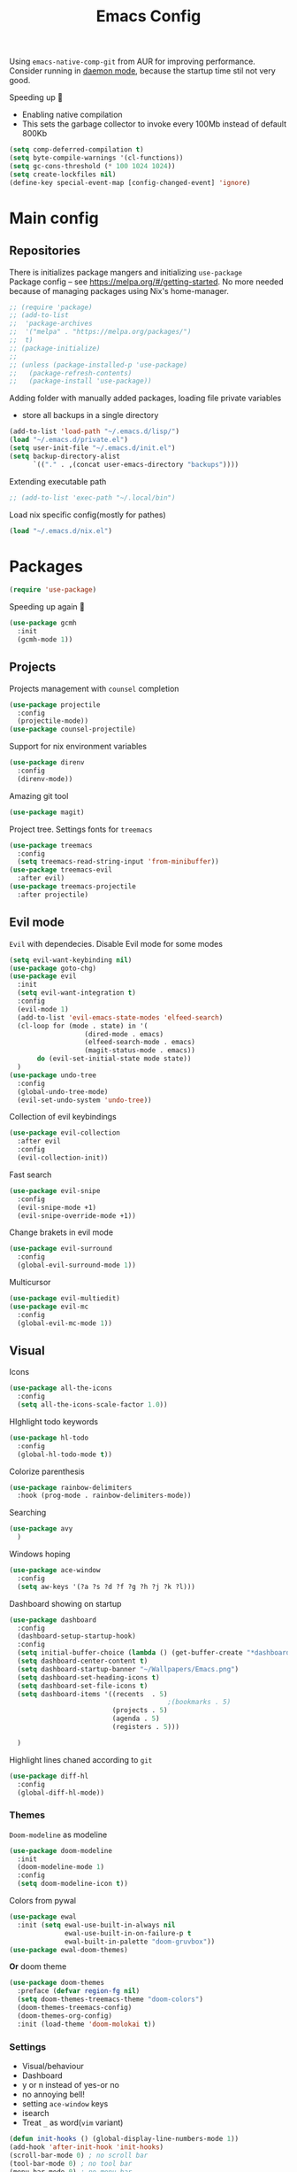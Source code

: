 #+TITLE: Emacs Config

Using ~emacs-native-comp-git~ from AUR for improving
performance. Consider running in _daemon mode_, because the startup time
stil not very good.

Speeding up 🐌
- Enabling native compilation
- This sets the garbage collector to invoke every 100Mb instead of default 800Kb
#+begin_src emacs-lisp
(setq comp-deferred-compilation t)
(setq byte-compile-warnings '(cl-functions))
(setq gc-cons-threshold (* 100 1024 1024))
(setq create-lockfiles nil)
(define-key special-event-map [config-changed-event] 'ignore)
#+end_src
* Main config
** Repositories
There is initializes package mangers and initializing ~use-package~ \\
Package config -- see https://melpa.org/#/getting-started. No more
needed because of managing packages using Nix's home-manager.
#+begin_src emacs-lisp
;; (require 'package)
;; (add-to-list
;;  'package-archives
;;  '("melpa" . "https://melpa.org/packages/")
;;  t)
;; (package-initialize)
;; 
;; (unless (package-installed-p 'use-package)
;;   (package-refresh-contents)
;;   (package-install 'use-package))
#+end_src
Adding folder with manually added packages, loading file private variables
- store all backups in a single directory
#+begin_src emacs-lisp
(add-to-list 'load-path "~/.emacs.d/lisp/")
(load "~/.emacs.d/private.el")
(setq user-init-file "~/.emacs.d/init.el")
(setq backup-directory-alist
      `(("." . ,(concat user-emacs-directory "backups"))))
#+end_src
Extending executable path
#+BEGIN_SRC  emacs-lisp
;; (add-to-list 'exec-path "~/.local/bin")
#+END_SRC
Load nix specific config(mostly for pathes)
#+begin_src emacs-lisp
(load "~/.emacs.d/nix.el")  
#+end_src
* Packages
#+begin_src emacs-lisp
(require 'use-package)  
#+end_src
Speeding up again 🦼
#+begin_src emacs-lisp
(use-package gcmh
  :init
  (gcmh-mode 1))
#+end_src
** Projects
Projects management with ~counsel~ completion
#+begin_src emacs-lisp
(use-package projectile
  :config
  (projectile-mode))
(use-package counsel-projectile)
#+end_src
Support for nix environment variables
#+begin_src emacs-lisp
(use-package direnv
  :config
  (direnv-mode)) 
#+end_src

Amazing git tool
#+begin_src emacs-lisp
(use-package magit)
#+end_src
Project tree. Settings fonts for ~treemacs~
#+begin_src emacs-lisp
(use-package treemacs
  :config
  (setq treemacs-read-string-input 'from-minibuffer))
(use-package treemacs-evil
  :after evil)
(use-package treemacs-projectile
  :after projectile)
#+end_src
** Evil mode
~Evil~ with dependecies. Disable Evil mode for some modes
#+begin_src emacs-lisp
(setq evil-want-keybinding nil)
(use-package goto-chg)
(use-package evil
  :init
  (setq evil-want-integration t)
  :config
  (evil-mode 1)
  (add-to-list 'evil-emacs-state-modes 'elfeed-search)
  (cl-loop for (mode . state) in '(
				   (dired-mode . emacs)
				   (elfeed-search-mode . emacs)
				   (magit-status-mode . emacs))
	   do (evil-set-initial-state mode state))
  )
(use-package undo-tree
  :config
  (global-undo-tree-mode)
  (evil-set-undo-system 'undo-tree))
#+end_src
Collection of evil keybindings
#+begin_src emacs-lisp
(use-package evil-collection
  :after evil
  :config
  (evil-collection-init))
#+end_src
Fast search
#+begin_src emacs-lisp
(use-package evil-snipe
  :config
  (evil-snipe-mode +1)
  (evil-snipe-override-mode +1))
#+end_src
Change brakets in evil mode
#+begin_src emacs-lisp
(use-package evil-surround
  :config
  (global-evil-surround-mode 1))
#+end_src
Multicursor
#+begin_src emacs-lisp
(use-package evil-multiedit)
(use-package evil-mc
  :config
  (global-evil-mc-mode 1))
#+end_src
** Visual
Icons
#+begin_src emacs-lisp
(use-package all-the-icons
  :config
  (setq all-the-icons-scale-factor 1.0))
#+end_src
HIghlight todo keywords
#+begin_src emacs-lisp
(use-package hl-todo
  :config
  (global-hl-todo-mode t))
#+end_src
Colorize parenthesis
#+begin_src emacs-lisp
(use-package rainbow-delimiters
  :hook (prog-mode . rainbow-delimiters-mode))
#+end_src
Searching
#+begin_src emacs-lisp
(use-package avy
  )
#+end_src
Windows hoping
#+begin_src emacs-lisp
(use-package ace-window
  :config
  (setq aw-keys '(?a ?s ?d ?f ?g ?h ?j ?k ?l)))
#+end_src
Dashboard showing on startup
#+begin_src emacs-lisp
(use-package dashboard
  :config
  (dashboard-setup-startup-hook)
  :config
  (setq initial-buffer-choice (lambda () (get-buffer-create "*dashboard*")))
  (setq dashboard-center-content t)
  (setq dashboard-startup-banner "~/Wallpapers/Emacs.png")
  (setq dashboard-set-heading-icons t)
  (setq dashboard-set-file-icons t)
  (setq dashboard-items '((recents  . 5)
                                        ;(bookmarks . 5)
                          (projects . 5)
                          (agenda . 5)
                          (registers . 5)))

  )
#+end_src
Highlight lines chaned according to ~git~
#+BEGIN_SRC emacs-lisp
(use-package diff-hl
  :config
  (global-diff-hl-mode)) 
#+END_SRC
*** Themes
~Doom-modeline~ as modeline
#+begin_src emacs-lisp
(use-package doom-modeline
  :init 
  (doom-modeline-mode 1)
  :config
  (setq doom-modeline-icon t))
#+end_src
Colors from pywal
#+begin_src emacs-lisp
(use-package ewal
  :init (setq ewal-use-built-in-always nil
              ewal-use-built-in-on-failure-p t
              ewal-built-in-palette "doom-gruvbox"))
(use-package ewal-doom-themes)
#+end_src
*Or* doom theme
#+begin_src emacs-lisp
(use-package doom-themes
  :preface (defvar region-fg nil)
  (setq doom-themes-treemacs-theme "doom-colors")
  (doom-themes-treemacs-config)
  (doom-themes-org-config)
  :init (load-theme 'doom-molokai t))
#+end_src
*** Settings
- Visual/behaviour
- Dashboard
- y or n instead of yes-or no
- no annoying bell!
- setting ~ace-window~ keys
- isearch
- Treat =_= as word(~vim~ variant)
#+BEGIN_SRC  emacs-lisp
(defun init-hooks () (global-display-line-numbers-mode 1))
(add-hook 'after-init-hook 'init-hooks)
(scroll-bar-mode 0) ; no scroll bar
(tool-bar-mode 0) ; no tool bar
(menu-bar-mode 0) ; no menu bar
(show-paren-mode 1) ; visualize matching parenthesees
(global-hl-line-mode 1) ; highlight current line
(eldoc-mode 1) ; enable docs in minibuffer
(fset 'yes-or-no-p 'y-or-n-p)
(setq ring-bell-function 'ignore)
(setq case-fold-search t)
(modify-syntax-entry ?_ "w") 
#+end_src
** Keybingings
Convenient keybindings
#+begin_src emacs-lisp
(use-package general)
#+end_src
Constructing menus
#+begin_src emacs-lisp
(use-package hydra)
#+end_src
Keys hints
#+begin_src emacs-lisp
(use-package which-key
  :config
  (which-key-mode 1))
#+end_src
** Programming
Code::stats
#+BEGIN_SRC emacs-lisp
(use-package code-stats
  :config
  (add-hook 'prog-mode-hook #'code-stats-mode)
  (add-hook 'org-mode-hook #'code-stats-mode)
  (run-with-idle-timer 30 t #'code-stats-sync)
  (add-hook 'kill-emacs-hook (lambda () (code-stats-sync :wait)))  
  )
#+END_SRC
Another code traking
#+begin_src emacs-lisp
(use-package wakatime-mode
  :config
  (global-wakatime-mode))  
#+end_src
Auto parenthesis
#+begin_src emacs-lisp
(use-package smartparens
  :init
  (smartparens-global-mode))
#+end_src
Editconfig support
#+begin_src emacs-lisp
(use-package editorconfig
  :config
  (editorconfig-mode 1))
#+end_src
Snippets
#+begin_src emacs-lisp
(use-package yasnippet
  :init
  (yas-global-mode 1))
(use-package yasnippet-snippets)
#+end_src
Code formatting
#+begin_src emacs-lisp
(use-package format-all)
#+end_src
Dockerfile support
#+BEGIN_SRC emacs-lisp
(use-package dockerfile-mode)
#+END_SRC
Package for html live view
#+begin_src emacs-lisp
(use-package impatient-mode)
#+end_src
Cool web stuff
#+BEGIN_SRC emacs-lisp
(use-package web-mode
  :mode (("\\.js\\'" . web-mode)
         ("\\.jsx\\'" . web-mode)
         ("\\.ts\\'" . web-mode)
         ("\\.tsx\\'" . web-mode)
         ("\\.html\\'" . web-mode)
         ("\\.vue\\'" . web-mode)
	 ("\\.json\\'" . web-mode))
  :commands web-mode
  :config
  (setq web-mode-content-types-alist
	'(("jsx" . "\\.js[x]?\\'")))
  )
#+END_SRC
Debugger
#+begin_src emacs-lisp
(use-package dap-mode
  :config
  (require 'dap-chrome)) 
#+end_src

*** Auto completion
Use ~company~ for autocompletion. Add snippets to company backends
#+begin_src emacs-lisp
(use-package company
  :init
  (add-hook 'after-init-hook 'global-company-mode)
  :config
  (setq company-dabbrev-downcase 0)
  (setq company-idle-delay 0)
  (setq company-minimum-prefix-length 2)
  (setq company-tooltip-align-annotations t)
  (setq company-auto-commit 'company-auto-commit-p)

  (defun iliayar/company-complete-selection ()
    "Insert the selected candidate or the first if none are selected."
    (interactive)
    (if company-selection
        (company-complete-selection)
      (company-complete-number 1)))
  ;; (setq company-frontends '(company-pseudo-tooltip-frontend
  ;; 			    company-echo-metadata-frontend))
  (setq company-backends 
        '(company-capf 
          ;; company-bbdb 
          ;; company-clang 
          ;; company-keywords 
          company-yasnippet 
          ;; company-lsp 
          ;; company-files 
          ;; company-ctags
          ;; company-anaconda
          company-tide
          ))

  (defun mars/company-backend-with-yas (backends)
    "Add :with company-yasnippet to company BACKENDS.
  Taken from https://github.com/syl20bnr/spacemacs/pull/179."
    (if (and (listp backends) (memq 'company-yasnippet backends))
        backends
      (append (if (consp backends)
                  backends
                (list backends))
              '(:with company-yasnippet))))

  (defun add-yas-in-company ()
    (setq company-backends
          (mapcar #'mars/company-backend-with-yas company-backends)))

  (add-yas-in-company)

  (setq company-math-allow-latex-symbols-in-faces t)
  )
#+end_src
Lsp ~backend~ for ~company~
#+begin_src emacs-lisp
;; (use-package company-lsp
;;   :after lsp-mode
;;   :config
;;   (push 'company-lsp company-backends)
;;   (setq company-lsp-enable-snippet t)
;;   (setq lsp-enable-snippet t))
#+end_src
Display completion in child buffer, quite slow 😞
#+BEGIN_SRC emacs-lisp
;; (use-package company-posframe
;;   :config
;;   (company-posframe-mode 1))
#+END_SRC
Completion for =M-x= commands. Enabling ~counsel-colors-emacs~.
#+begin_src emacs-lisp
(use-package counsel
  :init
  (ivy-mode 1)
  :config
  (require 'facemenu)
  :config
  (setq projectile-completion-system 'ivy)
  (setq ivy-use-selectable-prompt t)
  (setq ivy-initial-inputs-alist nil)
  )
#+end_src
*** Languages and lsp
Typescript
#+begin_src emacs-lisp
(use-package tide
  :ensure t
  :after (typescript-mode company flycheck)
  :hook ((typescript-mode . tide-setup)
         (typescript-mode . tide-hl-identifier-mode)
         (before-save . tide-format-before-save)))

(add-hook 'typescript-mode-hook #'setup-tide-mode)

(use-package typescript-mode)
(use-package rjsx-mode)
#+end_src

Nix, and completion
#+begin_src emacs-lisp
(use-package nix-mode
  :mode "\\.nix\\'") 
(use-package nixos-options)
(use-package company-nixos-options)
#+end_src

Lsp client. Speeding up 🛹, adding folders to not track. \\
Add to hook =(XXX-mode . lsp)= for auto enabling lsp on /XXX-mode/
#+begin_src emacs-lisp
(use-package  lsp-mode
  :hook (
         (lsp-mode . lsp-enable-which-key-integration) 
         (c++-mode . lsp)
         )
  :config
  (setq read-process-output-max (* 1024 1024))
  (setq lsp-file-watch-ignored
        '("build"
          "out"
          "target"
          "release"
          ".git"
          ))
  (setq lsp-log-io nil)
  (setq lsp-idle-delay 0.500))
(use-package lsp-ui)
#+end_src
Syntax checking and lsp related errors/warnings. Posfrmae stil sucks
#+BEGIN_SRC emacs-lisp
(use-package flycheck)
;; (use-package flycheck-posframe
;;   :hook (flycheck-mode . flycheck-posframe-mode))
#+END_SRC
Lsp integration with several plugins
#+begin_src emacs-lisp
(use-package lsp-treemacs)
(use-package lsp-ivy)
#+end_src
C++ lsp \\
In /build/ directory run =cmake -DCMAKE_EXPORT_COMPILE_COMMANDS=YES ..=
#+BEGIN_SRC emacs-lisp
(use-package ccls
  :config
  (setq ccls-executable "/usr/bin/ccls")
  (setq ccls-initialization-options
        '(:compilationDatabaseDirectory "build"
                                        :cache (:directory "build/.ccls-cache"))))
#+END_SRC
Haskell lsp
#+begin_src emacs-lisp
(use-package lsp-haskell)
#+end_src
Python lsp
#+begin_src emacs-lisp
(use-package lsp-pyright
  :hook (python-mode . (lambda ()
                         (require 'lsp-pyright)
                         (lsp))))  ; or lsp-deferred
(use-package anaconda-mode)
(use-package company-anaconda)
#+end_src
emacs ipython notebook
#+begin_src emacs-lisp
(use-package ein)
#+end_src
Lsp for latex
#+begin_src emacs-lisp
(use-package lsp-latex)
#+end_src
Rust mode
#+begin_src emacs-lisp
(use-package rustic)
#+end_src
Go mode
#+begin_src emacs-lisp
(use-package go-mode)
#+end_src
Haskell mode
#+begin_src emacs-lisp
(use-package haskell-mode)
#+end_src
Yaml files
#+begin_src emacs-lisp
(use-package yaml-mode)
#+end_src
Kotlin
#+BEGIN_SRC emacs-lisp
(use-package kotlin-mode)
#+END_SRC
Graphviz
#+BEGIN_SRC emacs-lisp
(use-package graphviz-dot-mode)
#+END_SRC
Ipython for org babel
#+BEGIN_SRC emacs-lisp
(use-package ob-ipython)
#+END_SRC
Java lsp
#+BEGIN_SRC emacs-lisp
(use-package lsp-java)
#+END_SRC
*** Settings
- C style settings
- Scrool compilation buffer to the first error instead of end.
#+BEGIN_SRC emacs-lisp
(setq c-default-style "linux")
(setq compilation-scroll-output 'first-error)
#+END_SRC
** Org-mode
theoremes in LaTeX with org syntax
#+begin_src emacs-lisp
;; (use-package org-special-block-extras
;;   ;; :hook (org-mode . org-special-block-extras-mode)
;;   :config (org-special-block-extras-short-names))
#+end_src
Reveal.js for presentations
#+BEGIN_SRC emacs-lisp
;; (use-package ox-reveal
;;   :config
;;   (setq org-reveal-root (expand-file-name "~/.local/share/reveal.js-4.1.0")))
#+END_SRC
Export Org mode to Json
#+BEGIN_SRC emacs-lisp
(use-package ox-json)
#+END_SRC
Org headers icons
#+begin_src emacs-lisp
(use-package org-bullets)
#+end_src
Loading Export backends
#+BEGIN_SRC emacs-lisp
;; (require 'ox-rss)
(eval-after-load "org"
  (progn
    '(require 'ox-md nil t)
    '(require 'ox-rss nil t)
    '(require 'ox-latex nil t)
    '(require 'ox-json nil t)
    '(require 'ox-reveal nil t)))
#+end_src
Org Roam
#+BEGIN_SRC emacs-lisp
(use-package org-roam
  :init
  (setq org-roam-v2-ack t)
  :custom
  (org-roam-directory "~/org/roam")
  :bind (("C-c n l" . org-roam-buffer-toggle)
	 ("C-c n f" . org-roam-node-find)
	 ("C-c n i" . org-roam-node-insert)
	 ("C-c n d" . org-roam-dailies-capture-today)
	 :map org-mode-map
	 ("C-M-i" . completion-at-point))
  :config
  (setq org-roam-completion-everywhere t)
  (setq org-roam-dailies-direcory "journal/")
  (org-roam-setup))
(use-package websocket)

(load-library "org-roam-ui")
#+END_SRC
*** Settings
Setting visual stuff
#+begin_src emacs-lisp
(setq-default prettify-symbols-alist '(("#+begin_src" . "↓")
                                       ("#+end_src" . "↑")
                                       ("#+BEGIN_SRC" . "↓")
                                       ("#+END_SRC" . "↑")
                                       ("#+end_proof" . "⬜")
                                       ("[ ]" . "")
                                       ("[X]" . "")
                                       ("[-]" . "")
                                       ))

(setq org-hide-emphasis-markers t
      org-fontify-done-headline t
      org-ellipsis "⤶"
      org-pretty-entities t
      prettify-symbols-unprettify-at-point 'right-edge
      org-directory "~/org"
      org-agenda-files '("~/org")
      org-default-notes-file (concat org-directory "/Notes.org")
      org-highlight-latex-and-related '(latex entities)
      org-todo-keywords '((sequence "EVENT" "DRIFTED" "TODO" "FIXME" "|" "CANCELED" "DONE" ))
      org-src-preserve-indentation t
      org-pretty-entities-include-sub-superscripts nil)

(setq org-todo-keyword-faces
      '(("TODO"     . "magenta")
        ("FIXME"    . "red")
        ("DONE"     . "LawnGreen")
        ("DRIFTED"  . "DeepSkyBlue1")
        ("EVENT"    . "PaleTurquoise")
        ("CANCELED" . "yellow2")))

(font-lock-add-keywords 'org-mode
                        '(("^ *\\([-]\\) "
                           (0 (prog1 () (compose-region (match-beginning 1) (match-end 1) "•"))))))
#+end_src
Defining action to execute at entering org-mode, disable marking capture entry as bookmark
#+begin_src emacs-lisp
(add-hook 'org-mode-hook 
          (lambda () 
            (org-bullets-mode 1)
            (org-indent-mode nil)
            (prettify-symbols-mode)
            (set-fontset-font t 'symbol "Noto Color Emoji")
            (progn
              (setq left-margin-width 5)
              (setq right-margin-width 5)
              (set-window-buffer nil (current-buffer)))))

(setq org-capture-bookmark nil)
#+END_SRC
Increse readability of latex preview in org-mode
#+begin_src emacs-lisp
(setq org-format-latex-options (plist-put org-format-latex-options :scale 2.0))
#+end_src
Org mode file associations
#+BEGIN_SRC emacs-lisp
(setq org-file-apps
      (append '(
                ("\\.pdf\\'" . "zathura %s")
                ) org-file-apps ))
#+END_SRC
- Add /dot/ to org-babel
- Enable redisplaying images after executing block
- Auto confirm evaluating /dot/
#+BEGIN_SRC emacs-lisp
(add-to-list 'org-src-lang-modes (quote ("dot" . graphviz-dot)))
(org-babel-do-load-languages
 'org-babel-load-languages
 '((dot . t)
   (gnuplot . t)
   (org . t)
   (python . t)
   (js . t)
   (shell . t)
   (ipython . t)))
(add-hook 'org-babel-after-execute-hook 'org-redisplay-inline-images)
(setq org-confirm-babel-evaluate nil)
(setq org-src-tab-acts-natively t)
#+END_SRC
Export settings
#+BEGIN_SRC emacs-lisp
(setq org-html-htmlize-output-type 'inline-css)
(setq org-html-head-include-default-style nil)
#+END_SRC
Setting up spell checking. Working for both laguages, but only one in one buffer.
#+BEGIN_SRC emacs-lisp
(with-eval-after-load "ispell"
  (setq ispell-program-name "hunspell")
  (setq ispell-dictionary "ru_RU,en_US")
  (ispell-set-spellchecker-params)
  (ispell-hunspell-add-multi-dic "ru_RU,en_US"))
#+END_SRC
Inserting last screenshot
#+BEGIN_SRC emacs-lisp
(defun my/org-insert-last-screenshot ()
  (interactive)
  (setq screenshots-dir "~/Pictures/screenshots/")
  (let ((cur-dir (read-directory-name "Copy screenshot to: "))
        (screenshot (car (last (directory-files screenshots-dir)))))
    (copy-file (concat screenshots-dir screenshot) (concat cur-dir screenshot) t)
    (org-insert-link nil (concat cur-dir screenshot)))
  (org-redisplay-inline-images))
#+END_SRC
Set Org-mode exporting backends
#+BEGIN_SRC emacs-lisp
(setq org-export-backends '(ascii html icalendar latex md odt))
#+END_SRC
*** Publishing
Publishing for:
- Main site
- University consepcts (exporting to pdf and uploading on server)
#+BEGIN_SRC emacs-lisp
(defun my-conspects-header (arg)
  "<style>#forkongithub a{background:#000;color:#fff;text-decoration:none;font-family:arial,sans-serif;text-align:center;font-weight:bold;padding:5px 40px;font-size:1rem;line-height:2rem;position:relative;transition:0.5s;}#forkongithub a:hover{background:#c11;color:#fff;}#forkongithub a::before,#forkongithub a::after{content:\"\";width:100%;display:block;position:absolute;top:1px;left:0;height:1px;background:#fff;}#forkongithub a::after{bottom:1px;top:auto;}@media screen and (min-width:800px){#forkongithub{position:fixed;display:block;top:0;right:0;width:200px;overflow:hidden;height:200px;z-index:9999;}#forkongithub a{width:200px;position:absolute;top:60px;right:-60px;transform:rotate(45deg);-webkit-transform:rotate(45deg);-ms-transform:rotate(45deg);-moz-transform:rotate(45deg);-o-transform:rotate(45deg);box-shadow:4px 4px 10px rgba(0,0,0,0.8);}}</style><span id=\"forkongithub\"><a href=\"https://github.com/iliayar/ITMO\">Fork me on GitHub</a></span>")

(setq org-publish-project-alist
      '(
        ("org-mainsite"
         :base-directory "~/Repos/MainSite/public/notes"
         :base-extension "org"
         :exclude "level-[0-9]*.org"
         :publishing-directory "/ssh:iliayar@iliayar.ru:/var/www/mainsite/public/public-notes"
         :html-html5-fancy t
         ;; :html-link-home "https://iliayar.ru/public-notes/index.html"
         :html-validation-link nil
         :html-postamble "<hr><a href=\"/public-notes/index.html\">Home Page</a><span style=\"float: right\"><a href=\"/public-notes/blog.xml\"><i class=\"fas fa-rss\"></i></a> <a href=\"https://github.com/iliayar/iliayar\"><i class=\"fab fa-github\"></i></a></span>"
         :recursive t
         :publishing-function org-html-publish-to-html
         :headline-levels 4             ; Just the default for this project.
         :auto-preamble t
         )
        ("rss-mainsite"
         :base-directory "~/Repos/MainSite/public/notes"
         :base-extension "org"
         :exclude ".*"
         :include ("blog.org")
         :publishing-directory "/ssh:iliayar@iliayar.ru:/var/www/mainsite/public/public-notes"
         :rss-extension "xml"
         :section-numbers nil
         :html-link-home "https://iliayar.ru/public-notes/"
         :html-link-use-abs-url t
         :html-link-org-files-as-html t
         :output-file "rss"
         :recursive nil
         :publishing-function org-rss-publish-to-rss
         )
        ("static-mainsite"
         :base-directory "~/Repos/MainSite/public/notes"
         :base-extension "css\\|js\\|png\\|jpg\\|gif\\|pdf\\|mp3\\|ogg\\|swf\\|pdf"
         :publishing-directory "/ssh:iliayar@iliayar.ru:/var/www/mainsite/public/public-notes"
         :recursive t
         :publishing-function org-publish-attachment
         )
        ("mainsite" :components ("org-mainsite" "rss-mainsite" "static-mainsite"))

        ("org-conspects"
         :base-directory "~/Repos/ITMO"
         :exclude ".*[^E].org"
         :publishing-directory "/ssh:iliayar@iliayar.ru:/var/www/mainsite/public/public-notes/conspects"
         :recursive t
         :html-postamble "<hr><a href=\"/public-notes/index.html\">Home Page</a><span style=\"float: right\"><a href=\"https://t.me/iliayar\"><i class=\"fab fa-telegram-plane\"></i></a> <a href=\"https://github.com/iliayar/ITMO\"><i class=\"fab fa-github\"></i></a></span><br><a href=\"/public-notes/conspects/README.html\">Conspects Home Page</a>"
         :publishing-function org-html-publish-to-html
         :headline-levels 4             ; Just the default for this project.
         ;; :html-preamble my-conspects-header
         )
        ("pdfs-conspects"
         :base-directory "~/Repos/ITMO"
         :base-extension "org"
         :exclude "README.org\\|level-[0-9]*.org\\|level-subj.org"
         :publishing-directory "/ssh:iliayar@iliayar.ru:/var/www/mainsite/public/public-notes/conspects"
         :recursive t
         :publishing-function org-latex-publish-to-pdf
         )
        ("conspects" :components ("org-conspects" "pdfs-conspects"))
        ))
#+END_SRC
*** LaTeX
Org mode to LaTeX and pdf
Setting packages
#+BEGIN_SRC emacs-lisp
(setq org-latex-packages-alist '(
                                 ("T1, T2A" "fontenc" t)
                                 ("lutf8" "luainputenc" t)
                                 ("english,russian" "babel" t)
                                 ("" "minted" t)
                                 ("" "graphicx" t)
                                 ("" "longtable" t)
                                 ("" "hyperref" t)
                                 ("" "xcolor" t)
                                 ("" "natbib" t)
                                 ("" "amssymb" t)
                                 ("" "stmaryrd" t)
                                 ("" "amsmath" t)
                                 ("" "caption" t)
                                 ("" "mathtools" t)
                                 ("" "amsthm" t)
                                 ("" "tikz" t)
                                 ("" "fancyhdr" t)
                                 ("" "lastpage" t)
                                 ("" "titling" t)
                                 ("" "grffile" t)
                                 ("" "extarrows" t)
                                 ("" "wrapfig" t)
                                 ("" "algorithm" t)
                                 ("" "algorithmic" t)
                                 ("" "lipsum" t)
                                 ("" "rotating" t)
                                 ("" "placeins" t)
                                 ("normalem" "ulem" t)
                                 ("" "amsmath" t)
                                 ("" "textcomp" t)
                                 ("" "svg" t)
                                 ("" "capt-of" t)))
;; Reset default value. For debugging
(custom-reevaluate-setting 'org-latex-classes)
(with-eval-after-load 'ox-latex
  (progn 
    (add-to-list 'org-latex-classes
                 (list "general"
                       "
  \\documentclass[english]{article}
  [NO-DEFAULT-PACKAGES]
  [PACKAGES]
  [EXTRA]
  \\usepackage{geometry}
  \\geometry{a4paper,left=2.5cm,top=2cm,right=2.5cm,bottom=2cm,marginparsep=7pt, marginparwidth=.6in}
  \\input{~/.emacs.d/preamble.sty}
  "
                       '("\\section{%s}" . "\\section*{%s}")
                       '("\\subsection{%s}" . "\\subsection*{%s}")
                       '("\\subsubsection{%s}" . "\\subsubsection*{%s}")
                       '("\\paragraph{%s}" . "\\paragraph*{%s}")
                       '("\\subparagraph{%s}" . "\\subparagraph*{%s}")
                       ))
    (add-to-list 'org-latex-classes
                 (list "lectures"
                       "
  \\documentclass[oneside]{book}
  [NO-DEFAULT-PACKAGES]
  [PACKAGES]
  [EXTRA]
  \\addto\\captionsrussian{\\renewcommand{\\chaptername}{Лекция}}
  \\renewcommand{\\leftmark}{}
  \\usepackage[a4paper, total={6in, 8in}]{geometry}
  \\input{~/.emacs.d/preamble.sty}
  \\fancyhead[L]{\\leftmark}
  "
                       '("\\chapter*{%1$s}\\renewcommand{\\leftmark}{%1$s}\\addcontentsline{toc}{chapter}{%1$s}\\stepcounter{chapter}" . "\\chapter{%s}")
                       '("\\section{%s}" . "\\section*{%s}")
                       '("\\subsection{%s}" . "\\subsection*{%s}")
                       '("\\subsubsection{%s}" . "\\subsubsection*{%s}")
                       '("\\paragraph{%s}" . "\\paragraph*{%s}")
                       '("\\subparagraph{%s}" . "\\subparagraph*{%s}")
                       ))))
(setq org-latex-listings 'minted
      org-latex-pdf-process
      '("pdflatex -shell-escape --synctex=1 -interaction nonstopmode -output-directory %o %f"
        "pdflatex -shell-escape --synctex=1 -interaction nonstopmode -output-directory %o %f"
        "pdflatex -shell-escape --synctex=1 -interaction nonstopmode -output-directory %o %f"))
(setq org-latex-minted-options
      '(("frame" "lines") ("linenos=true") ("mathescape")))
(add-to-list 'org-latex-minted-langs '(ipython "python"))
#+END_SRC
** Common
RSS reader. Settings colors for each tag.
#+begin_src emacs-lisp
(use-package elfeed
  :custom
  (rmh-elfeed-org-files (list "~/org/elfeed.org"))
  :config
  (defface unread-tag-face '((t :foreground "light grey")) "Marks unread")
  (defface news-tag-face '((t :foreground "light yellow")) "Mark news")
  (defface ctf-tag-face '((t :foreground "red")) "Mark CTF events")
  (defface blog-tag-face '((t :foreground "cyan")) "Mark posts")
  (defface github-tag-face '((t :foreground "orange")) "Mark Github feed")
  (defface starred-tag-face '((t :foreground "yellow")) "Mark favourite posts")
  (defface videos-tag-face '((t :foreground "tomato")) "Mark favourite posts")
  (setq elfeed-search-face-alist
        '(
          (starred starred-tag-face)
          (ctf ctf-tag-face)
          (blog blog-tag-face)
          (news news-tag-face)
          (github github-tag-face)
          (videos videos-tag-face)
          (unread elfeed-search-unread-title-face)
          ))

  (defalias 'elfeed-toggle-star
    (elfeed-expose #'elfeed-search-toggle-all 'starred))
  )
(use-package elfeed-org
  :init
  (elfeed-org))
(use-package elfeed-goodies
  :init
  (elfeed-goodies/setup))
#+end_src
Mail client
#+BEGIN_SRC emacs-lisp
(use-package mu4e
  :ensure nil
  :config
  (setq user-full-name "Ilya Yaroshevskiy")
  
  (setq mu4e-change-filenames-when-moving t)
  (setq mu4e-update-interval (* 10 60))
  (setq mu4e-maildir "~/Mail")
  (setq mu4e-headers-skip-duplicates t)
  (setq mu4e-attachment-dir "~/Downloads")
  (setq mu4e-sent-messages-behavior 'delete)
  (setq mu4e-use-fancy-chars t)
  (setq message-send-mail-function 'smtpmail-send-it)
  (setq mu4e-completing-read-function 'ivy-completing-read)

  (setq mu4e-contexts
        (list
         ;; Personal context
         (make-mu4e-context
          :name "personal"
          :match-func (lambda (msg) (when msg
                                      (string-prefix-p "/personal" (mu4e-message-field msg :maildir))))
          :vars '((mu4e-sent-folder . "/personal/[Gmail]/Sent Mail")
                  (mu4e-drafts-folder . "/personal/[Gmail]/Drafts")
                  ;; (mu4e-refile-folder . "/personal/[Gmail]/All Mail")
                  (mu4e-trash-folder . "/personal/[Gmail]/Trash")
                  (user-mail-address . "iliayar3@gmail.com")
                  (mu4e-get-mail-command . "mbsync personal")
                  (smtpmail-smtp-server . "smtp.gmail.com")
                  (smtpmail-smtp-service . 465)
                  (smtpmail-stream-type . ssl)
                  (smtpmail-smtp-user . "iliayar3@gmail.com")
                  (mu4e-bookmarks . (("maildir:/personal/Inbox" "Inbox" ?i)
                                     ("maildir:/personal/[Gmail]/Important" "Important" ?!)))
                  ))
         ;; Cock context
         (make-mu4e-context
          :name "cock"
          :match-func (lambda (msg) (when msg
                                      (string-prefix-p "/cock" (mu4e-message-field msg :maildir))))
          :vars '(
                  (mu4e-sent-folder . "/cock/Sent")
                  ;; (mu4e-drafts-folder . "/cock/Drafts")
                  (mu4e-refile-folder . "/cock/Junk")
                  (mu4e-trash-folder . "/cock/Trash")
                  (user-mail-address . "iliayar@cock.li")
                  (mu4e-get-mail-command . "mbsync cock")
                  (smtpmail-smtp-server . "mail.cock.li")
                  (smtpmail-smtp-service . 465)
                  (smtpmail-stream-type . ssl)
                  (smtpmail-smtp-user . "iliayar@cock.li")
                  (mu4e-bookmarks . (("maildir:/cock/Inbox" "Inbox" ?i)
                                     ;; ("maildir:/personal/[Gmail]/Important" "Important" ?!)
                                     ))
                  ))
         ;; University context
         (make-mu4e-context
          :name "university"
          :match-func (lambda (msg) (when msg
                                      (string-prefix-p "/university" (mu4e-message-field msg :maildir))))
          :vars '(
                  (mu4e-sent-folder . "/university/Sent")
                  ;; (mu4e-drafts-folder . "/cock/Drafts")
                  (mu4e-refile-folder . "/university/Junk")
                  (mu4e-trash-folder . "/university/Trash")
                  (user-mail-address . "iliayar@niuitmo.ru")
                  (mu4e-get-mail-command . "mbsync university")
                  (smtpmail-smtp-server . "smtp-mail.outlook.com")
                  (smtpmail-smtp-service . 587)
                  (smtpmail-stream-type . ssl)
                  (smtpmail-smtp-user . "iliayar@niuitmo.ru")
                  (mu4e-bookmarks . (("maildir:/cock/Inbox" "Inbox" ?i)
                                     ;; ("maildir:/personal/[Gmail]/Important" "Important" ?!)
                                     ))
                  ))
         )))
#+END_SRC

* Keybindings
Evil!
#+BEGIN_SRC emacs-lisp
(define-minor-mode my-override-mode
  "Overrides all major and minor mode keys" t)

(defvar my-override-map (make-sparse-keymap "my-override-map")
  "Override all major and minor mode keys")

(add-to-list 'emulation-mode-map-alists
             `((my-override-mode . ,my-override-map)))

(define-key my-override-map (kbd "<left>")
  (lambda ()
    (interactive)
    (message "Use Vim keys: h for Left")))

(define-key my-override-map (kbd "<right>")
  (lambda ()
    (interactive)
    (message "Use Vim keys: l for Right")))

(define-key my-override-map (kbd "<up>")
  (lambda ()
    (interactive)
    (message "Use Vim keys: k for Up")))

(define-key my-override-map (kbd "<down>")
  (lambda ()
    (interactive)
    (message "Use Vim keys: j for Down")))
(evil-make-intercept-map my-override-map) 
#+END_SRC
#+begin_src emacs-lisp
(general-define-key
 :keymaps 'company-active-map
 "<tab>"     'yas-expand
 "<backtab>" 'iliayar/company-complete-selection)

(general-define-key
 "M-x" 'counsel-M-x)

(general-define-key
 :map 'org-mode-map
 "C-c C-x i" 'my/org-insert-last-screenshot)

(define-key isearch-mode-map (kbd "<down>") 'isearch-ring-advance)
(define-key isearch-mode-map (kbd "<up>") 'isearch-ring-retreat)
#+end_src
Elfeed hydra binddings
#+begin_src emacs-lisp
(defhydra elfeed-search-view-hydra (:color blue :hint t)
  ("d" (elfeed-search-set-filter nil) "Default")
  ("f" (elfeed-search-set-filter "+starred") "Favourite")
  ("a" (elfeed-search-set-filter "") "All"))
#+end_src
Bindings using ~general~ package
Helper functions for university labs
#+begin_src emacs-lisp
(defun run-nix-lab ()
  (interactive)
  (shell-command (concat "labRun "
			 (if (eq lab-file nil)
			     (buffer-file-name)
			   lab-file))))

(defun lab-init ()
  (interactive)
  (let
      ((prog (selected-window)))
    (setq lab-file (buffer-file-name))
    (split-window-right)
    (next-window-any-frame)
    (find-file (getenv "inputFile"))
    (split-window-below)
    (next-window-any-frame)
    (find-file (getenv "outputFile"))
    (auto-revert-mode)
    (select-window prog)))

(defun lab-reinit ()
  (interactive)
  (setq lab-file (buffer-file-name)))
#+end_src

#+begin_src emacs-lisp
(general-define-key
 :state '(normal)
 :keymaps '(org-mode-map)
 "<tab>" 'org-cycle)
(general-define-key
 :states '(normal visual)
 :keymaps 'override
 "gr" 'lsp-ui-peek-find-references
 "gd" 'lsp-ui-peek-find-definitions)
(general-define-key
 :states '(normal visual emacs insert treemacs)
 :prefix "SPC"
 :non-normal-prefix "M-SPC"
 :keymaps 'override
 "bf" 'counsel-switch-buffer
 "bb" 'ibuffer
 "ca" 'lsp-execute-code-action
 "cc" 'compile
 "cd" 'kill-compilation-buffer
 "cf" 'counsel-grep-or-swiper
 "cl" 'comment-or-uncomment-region
 "cr" 'lsp-rename
 "ff" 'counsel-find-file
 "gl" 'avy-goto-line
 "gr" 'revert-buffer
 "gs" 'avy-goto-char-timer
 "oa" 'org-agenda
 "og" 'magit
 "or" 'elfeed
 "op" 'treemacs
 "om" 'mu4e
 "pc" 'projectile-compile-project
 "pf" 'counsel-projectile-find-file
 "pp" 'projectile-switch-project
 "pl" 'org-latex-preview
 "pi" 'org-toggle-inline-images
 "rr" 'rustic-cargo-run
 "rl" 'run-nix-lab
 "sl" 'lsp
 "sr" 'lsp-workspace-restart
 "ss" 'lsp-workspace-shutdown
 "sd" 'lsp-describe-thing-at-point
 "tt" 'treemacs-select-window
 "wd" 'delete-window
 "wk" 'kill-buffer-and-window
 "wr" 'hydra-window-resize-menu/body
 "ww" 'ace-window)

(general-define-key
 :states '(visual)
 :keymaps 'override
 "R"  'evil-multiedit-match-all
 )

(general-define-key
 :states '(normal visual insert)
 :prefix "SPC"
 :non-normal-prefix "M-SPC"
 :keymaps 'latex-mode-map
 "si" 'latex-insert-block
 )

(general-define-key
 :keymaps 'elfeed-search-mode-map
 "f" 'elfeed-toggle-star
 "v" 'elfeed-search-view-hydra/body)
#+end_src
Hydra
#+begin_src emacs-lisp
(defhydra hydra-window-resize-menu (:color red
                                           :hint nil)
  "
    Window Resize
    -------------
         /\\
          _k_
    < _h_     _l_ >
          _j_
          v
    "
  ("h" evil-window-decrease-width)
  ("l" evil-window-increase-width)
  ("k" evil-window-decrease-height)
  ("j" evil-window-increase-height)
  ("c" nil "Cancel"))
#+end_src

* Other
** Faces
#+begin_src emacs-lisp
(setq default-family "Fira Code")
(setq default-height 95)
(custom-set-faces
 `(treemacs-root-face ((t (:family ,default-family :height ,default-height))))
 `(treemacs-git-unmodified-face ((t (:family ,default-family :height ,default-height))))
 `(treemacs-git-modified-face ((t (:family ,default-family :height ,default-height))))
 `(treemacs-git-renamed-face ((t (:family ,default-family :height ,default-height))))
 `(treemacs-git-ignored-face ((t (:family ,default-family :height ,default-height))))
 `(treemacs-git-untracked-face ((t (:family ,default-family :height ,default-height))))
 `(treemacs-git-added-face ((t (:family ,default-family :height ,default-height))))
 `(treemacs-git-conflict-face ((t (:family ,default-family :height ,default-height))))
 `(treemacs-directory-face ((t (:family ,default-family :height ,default-height))))
 `(treemacs-directory-collapsed-face ((t (:family ,default-family :height ,default-height))))
 `(treemacs-file-face ((t (:family ,default-family :height ,default-height))))
 `(treemacs-tags-face ((t (:family ,default-family :height ,default-height))))
 `(default ((t (:family ,default-family :height ,default-height))))
 `(italic ((t (:slant italic :family "Ubuntu Mono" :height ,default-height))))
 `(org-block ((t (:extend t :background "gray10"))))
 `(org-block-begin-line ((t (:extend t :background "#1c1e1f" :foreground "#555556" :overline nil :underline t))))
 `(org-block-end-line ((t (:inherit org-block-begin-line :extend t :overline t :underline nil))))
 `(org-document-title ((t (:foreground "#fd971f" :weight bold :height 1.3))))
 `(org-ellipsis ((t (:foreground "red"))))
 `(org-footnote ((t (:foreground "#fd971f" :weight extra-bold :height 0.7))))
 `(org-latex-and-related ((t (:inherit nil :foreground "tomato" :weight bold))))
 `(org-level-1 ((t (:inherit outline-1 :extend t :underline t :height 1.2))))
 `(org-level-2 ((t (:inherit outline-2 :extend t :height 1.1))))
 `(org-link ((t (:foreground "deep sky blue" :inherit link))))
 `(org-tag ((t (:foreground "#e2c770" :slant italic :weight normal :family "Ubuntu Mono"))))
 `(org-verbatim ((t (:foreground "#b6e63e" :box (:line-width (2 . 2) :color "dim gray" :style released-button)))))
 `(outline-1 ((t (:extend t :foreground "#fb2874" :weight bold)))))
#+end_src
